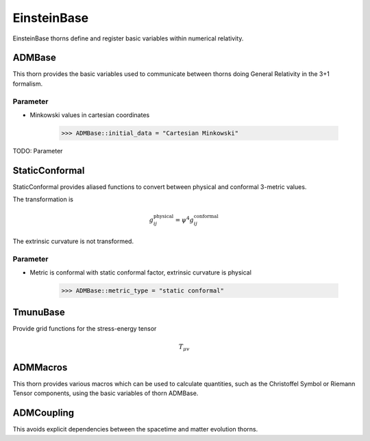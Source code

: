 EinsteinBase
===============
EinsteinBase thorns define and register basic variables within numerical relativity.

ADMBase
--------
This thorn provides the basic variables used to communicate between thorns doing General Relativity in the 3+1 formalism.

Parameter
^^^^^^^^^^
* Minkowski values in cartesian coordinates

    >>> ADMBase::initial_data = "Cartesian Minkowski"

TODO: Parameter

StaticConformal
----------------
StaticConformal provides aliased functions to convert between physical and conformal 3-metric values.

The transformation is

.. math::
    g_{ij}^{\mbox{physical}} = \psi^4 g_{ij}^{\mbox{conformal}}

The extrinsic curvature is not transformed.

Parameter
^^^^^^^^^^
* Metric is conformal with static conformal factor, extrinsic curvature is physical

    >>> ADMBase::metric_type = "static conformal"

TmunuBase
----------
Provide grid functions for the stress-energy tensor 

.. math::
    T_{\mu v}

ADMMacros
----------
This thorn provides various macros which can be used to calculate quantities, such as the Christoffel Symbol or Riemann Tensor components, using the basic variables of thorn ADMBase.

ADMCoupling
-------------
This avoids explicit dependencies between the spacetime and matter evolution thorns. 